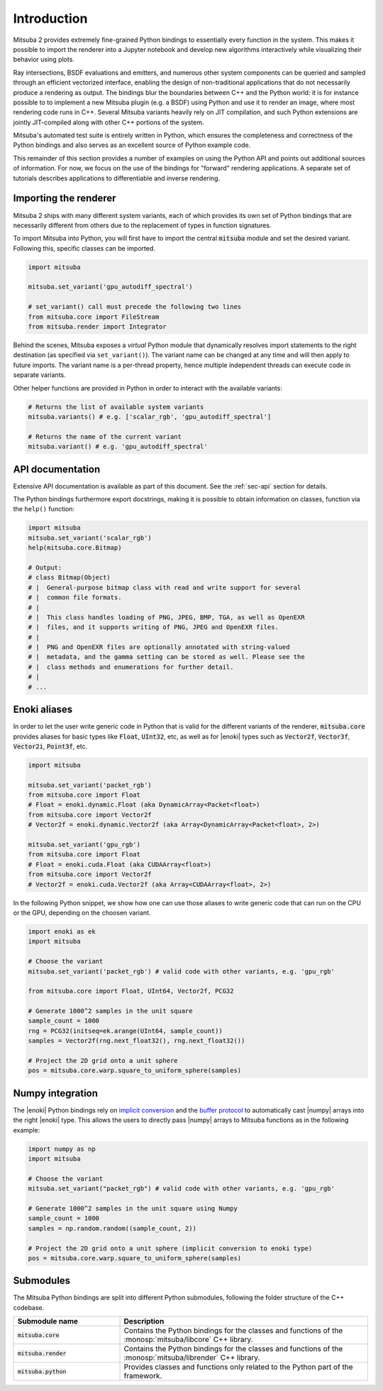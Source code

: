 .. _sec-python:

Introduction
==============

Mitsuba 2 provides extremely fine-grained Python bindings to essentially every
function in the system. This makes it possible to import the renderer into a
Jupyter notebook and develop new algorithms interactively while visualizing
their behavior using plots. 

Ray intersections, BSDF evaluations and emitters, and numerous other system
components can be queried and sampled through an efficient vectorized
interface, enabling the design of non-traditional applications that do not
necessarily produce a rendering as output. The bindings blur the boundaries
between C++ and the Python world: it is for instance possible to to implement a
new Mitsuba plugin (e.g. a BSDF) using Python and use it to render an image,
where most rendering code runs in C++. Several Mitsuba variants heavily rely on
JIT compilation, and such Python extensions are jointly JIT-compiled along with
other C++ portions of the system.

Mitsuba's automated test suite is entirely written in Python, which ensures the
completeness and correctness of the Python bindings and also serves as an
excellent source of Python example code.

This remainder of this section provides a number of examples on using the
Python API and points out additional sources of information. For now, we focus
on the use of the bindings for "forward" rendering applications. A separate set
of tutorials describes applications to differentiable and inverse rendering.

Importing the renderer
----------------------

Mitsuba 2 ships with many different system variants, each of which provides its
own set of Python bindings that are necessarily different from others due to
the replacement of types in function signatures. 

To import Mitsuba into Python, you will first have to import the central
:code:`mitsuba` module and set the desired variant. Following this, specific
classes can be imported.

.. code-block:: python

    import mitsuba

    mitsuba.set_variant('gpu_autodiff_spectral')

    # set_variant() call must precede the following two lines
    from mitsuba.core import FileStream
    from mitsuba.render import Integrator

Behind the scenes, Mitsuba exposes a *virtual* Python module that dynamically
resolves import statements to the right destination (as specified via
``set_variant()``). The variant name can be changed at any time and will then
apply to future imports. The variant name is a per-thread property, hence
multiple independent threads can execute code in separate variants.

Other helper functions are provided in Python in order to interact with the
available variants:

.. code-block:: python

    # Returns the list of available system variants
    mitsuba.variants() # e.g. ['scalar_rgb', 'gpu_autodiff_spectral']

    # Returns the name of the current variant
    mitsuba.variant() # e.g. 'gpu_autodiff_spectral'


API documentation
-----------------

Extensive API documentation is available as part of this document. See the
:ref:`sec-api` section for details.

The Python bindings furthermore export docstrings, making it is possible to
obtain information on classes, function via the ``help()`` function:

.. code-block:: python

    import mitsuba
    mitsuba.set_variant('scalar_rgb')
    help(mitsuba.core.Bitmap)

    # Output:
    # class Bitmap(Object)
    # |  General-purpose bitmap class with read and write support for several
    # |  common file formats.
    # |
    # |  This class handles loading of PNG, JPEG, BMP, TGA, as well as OpenEXR
    # |  files, and it supports writing of PNG, JPEG and OpenEXR files.
    # |
    # |  PNG and OpenEXR files are optionally annotated with string-valued
    # |  metadata, and the gamma setting can be stored as well. Please see the
    # |  class methods and enumerations for further detail.
    # |
    # ...




Enoki aliases
-------------

In order to let the user write generic code in Python that is valid for the different variants of
the renderer, :code:`mitsuba.core` provides aliases for basic types like :code:`Float`,
:code:`UInt32`, etc, as well as for |enoki| types such as :code:`Vector2f`, :code:`Vector3f`,
:code:`Vector2i`, :code:`Point3f`, etc.

.. code-block:: python

    import mitsuba

    mitsuba.set_variant('packet_rgb')
    from mitsuba.core import Float
    # Float = enoki.dynamic.Float (aka DynamicArray<Packet<float>)
    from mitsuba.core import Vector2f
    # Vector2f = enoki.dynamic.Vector2f (aka Array<DynamicArray<Packet<float>, 2>)

    mitsuba.set_variant('gpu_rgb')
    from mitsuba.core import Float
    # Float = enoki.cuda.Float (aka CUDAArray<float>)
    from mitsuba.core import Vector2f
    # Vector2f = enoki.cuda.Vector2f (aka Array<CUDAArray<float>, 2>)

In the following Python snippet, we show how one can use those aliases to write generic
code that can run on the CPU or the GPU, depending on the choosen variant.

.. code-block:: python

    import enoki as ek
    import mitsuba

    # Choose the variant
    mitsuba.set_variant('packet_rgb') # valid code with other variants, e.g. 'gpu_rgb'

    from mitsuba.core import Float, UInt64, Vector2f, PCG32

    # Generate 1000^2 samples in the unit square
    sample_count = 1000
    rng = PCG32(initseq=ek.arange(UInt64, sample_count))
    samples = Vector2f(rng.next_float32(), rng.next_float32())

    # Project the 2D grid onto a unit sphere
    pos = mitsuba.core.warp.square_to_uniform_sphere(samples)


Numpy integration
-----------------

The |enoki| Python bindings rely on `implicit conversion
<https://pybind11.readthedocs.io/en/stable/advanced/classes.html#implicit-conversions>`_ and the
`buffer protocol
<https://pybind11.readthedocs.io/en/stable/advanced/pycpp/numpy.html#buffer-protocol>`_ to
automatically cast |numpy| arrays into the right |enoki| type. This allows the users to
directly pass |numpy| arrays to Mitsuba functions as in the following example:

.. code-block:: python

    import numpy as np
    import mitsuba

    # Choose the variant
    mitsuba.set_variant("packet_rgb") # valid code with other variants, e.g. 'gpu_rgb'

    # Generate 1000^2 samples in the unit square using Numpy
    sample_count = 1000
    samples = np.random.random((sample_count, 2))

    # Project the 2D grid onto a unit sphere (implicit conversion to enoki type)
    pos = mitsuba.core.warp.square_to_uniform_sphere(samples)


Submodules
----------

The Mitsuba Python bindings are split into different Python submodules, following the folder
structure of the C++ codebase.

.. list-table::
    :widths: 30 70
    :header-rows: 1

    * - Submodule name
      - Description
    * - :code:`mitsuba.core`
      - Contains the Python bindings for the classes and functions of the
        :monosp:`mitsuba/libcore` C++ library.
    * - :code:`mitsuba.render`
      - Contains the Python bindings for the classes and functions of the
        :monosp:`mitsuba/librender` C++ library.
    * - :code:`mitsuba.python`
      - Provides classes and functions only related to the Python part of the framework.
